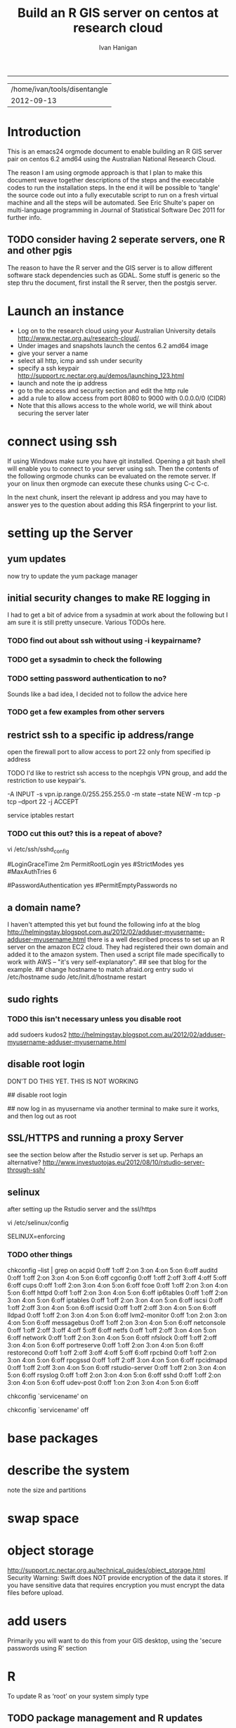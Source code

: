 #+TITLE: Build an R GIS server on centos at research cloud
#+AUTHOR: Ivan Hanigan
#+email: ivan.hanigan@anu.edu.au
#+LaTeX_CLASS: article
#+LaTeX_CLASS_OPTIONS: [a4paper]
-----
#+name:header
#+begin_src R :session *R* :tangle no :exports none :eval yes
paste(getwd(),'\n',Sys.Date())

#+end_src

#+RESULTS: header
| /home/ivan/tools/disentangle |
|                   2012-09-13 |

* Introduction
This is an emacs24 orgmode document to enable building an R GIS server
pair on centos 6.2 amd64 using the Australian National Research Cloud.

The reason I am using orgmode approach is that I plan to make this document weave together descriptions of the steps and the executable codes to run the installation steps.  In the end it will be possible to 'tangle' the source code out into a fully executable script to run on a fresh virtual machine and all the steps will be automated.   See Eric Shulte's paper on multi-language programming in Journal of Statistical Software Dec 2011 for further info.
** TODO consider having 2 seperate servers, one R and other pgis
The reason to have the R server and the GIS server is to allow
different software stack dependencies such as GDAL.  Some stuff is generic so the
step thru the document, first install the R server, then the postgis server.

# I use centos rather than ubuntu because we are forced to use redhat
# for production servers at the ANU Research School of Population Health.

# It is probably preferable to build this using ubuntu and most of
# this should work by replacing `yum install' with `apt-get'.

* Launch an instance
- Log on to the research cloud using your Australian University details http://www.nectar.org.au/research-cloud/.
- Under images and snapshots launch the centos 6.2 amd64 image
- give your server a name
- select all http, icmp and ssh under security
- specify a ssh keypair http://support.rc.nectar.org.au/demos/launching_123.html
- launch and note the ip address
- go to the access and security section and edit the http rule
- add a rule to allow access from port 8080 to 9000 with 0.0.0.0/0 (CIDR)
- Note that this allows access to the whole world, we will think about securing the server later
* connect using ssh
If using Windows make sure you have git installed.  Opening a git bash
shell will enable you to connect to your server using ssh. Then the contents of the following orgmode chunks can be evaluated on the remote server.
If your on linux then orgmode can execute these chunks using C-c C-c.
#+name:whoami local
#+begin_src sh :session *shell* :exports none :eval yes :results silent
whoami
#+end_src
In the next chunk, insert the relevant ip address and you may have to answer yes to the question about adding this RSA fingerprint to your list.
# NB actually don't run this using C-c C-c as it won't work.  Also NB you don't really need the -i keypairname either for some reason... see security section below
#+name:ssh
#+begin_src sh :session *shell* :exports none :eval yes :results silent
  cd ~/.ssh
  ssh -i keypairname root@your.new.ip.address
  # it is prudent to set a hideously long password for root
  # passwd root
#+end_src
* setting up the Server
** yum updates
now try to update the yum package manager
#+name:yumupdate
#+begin_src sh :session *shell* :exports none :eval yes :results silent
yum update 
#+end_src
** initial security changes to make RE logging in
I had to get a bit of advice from a sysadmin at work about the following but I am sure it is still pretty unsecure.  
Various TODOs here.
*** TODO find out about ssh without using -i keypairname?
*** TODO get a sysadmin to check the following
#+name:security
#+begin_src sh :tangle src/security.sh :exports none :eval no
################################################################
# name:security
visit 
/etc/ssh/sshd_config
under authentication remark out 
#RSAAuthentication yes
#PubkeyAuthentication yes
#AuthorizedKeysFile	.ssh/authorized_keys
#+end_src
*** TODO setting password authentication to no?
Sounds like a bad idea, I decided not to follow the advice here
#+name:security
#+begin_src sh :tangle src/security.sh :exports none :eval no
and then scroll down to 
# To disable tunneled clear text passwords, change to no here!
#PasswordAuthentication yes
#PermitEmptyPasswords no
PasswordAuthentication yes
# change to no
#+end_src
*** TODO get a few examples from other servers
#+name:security
#+begin_src sh :tangle src/security.sh :exports none :eval no
Example of one of Daves.

Port 13456
#Protocol 2,1
Protocol 2
#AddressFamily any
#ListenAddress 0.0.0.0
#ListenAddress ::

# Authentication:

#LoginGraceTime 2m
PermitRootLogin yes
#StrictModes yes
#MaxAuthTries 6

#RSAAuthentication yes
#PubkeyAuthentication yes
AuthorizedKeysFile      .ssh/authorized_keys

# For this to work you will also need host keys in /etc/ssh/ssh_known_hosts
#RhostsRSAAuthentication no
# similar for protocol version 2
#HostbasedAuthentication no
# Change to yes if you don't trust ~/.ssh/known_hosts for
# RhostsRSAAuthentication and HostbasedAuthentication
IgnoreUserKnownHosts no
# Don't read the user's ~/.rhosts and ~/.shosts files
#IgnoreRhosts yes

# To disable tunneled clear text passwords, change to no here!
#PasswordAuthentication yes
#PermitEmptyPasswords no
PasswordAuthentication no
#+end_src
** restrict ssh to a specific ip address/range
# on ubuntu see https://help.ubuntu.com/community/IptablesHowTo#Solution_.233_iptables-persistent
open the firewall port to allow access to port 22 only from specified ip address
# vi /etc/sysconfig/iptables 
# and modify the line
# -A INPUT -m state --state NEW -m tcp -p tcp --dport 22 -j ACCEPT
# to 
# -A INPUT -s your.desk.ip.address -m state --state NEW -m tcp -p tcp --dport 22 -j ACCEPT
# might want one for port 5432 as well if using postgres
# service iptables restart
TODO I'd like to restrict ssh access to the ncephgis VPN group, and add the restriction to use keypair's.  

-A INPUT -s vpn.ip.range.0/255.255.255.0 -m state --state NEW -m tcp -p tcp --dport 22 -j ACCEPT
# NB only works for servers on your VPN network

service iptables restart
*** TODO cut this out?  this is a repeat of above?
# to restrict root log in (but our policy can permit log in if ssh is
# only open to the vpn range?  leave the below as yes yes yes?
vi /etc/ssh/sshd_config

# Authentication:

#LoginGraceTime 2m
PermitRootLogin yes
#StrictModes yes
#MaxAuthTries 6

# To disable tunneled clear text passwords, change to no here!
#PasswordAuthentication yes
#PermitEmptyPasswords no

** a domain name?
I haven't attempted this yet but found the following info at the blog http://helmingstay.blogspot.com.au/2012/02/adduser-myusername-adduser-myusername.html
there is a well described process to set up an R server on the amazon EC2 cloud.
They had registered their own domain and added it to the amazon system. Then used a script file made specifically to work with AWS -- "it's very self-explanatory".  
## see that blog for the example.
## change hostname to match afraid.org entry
sudo vi /etc/hostname
sudo /etc/init.d/hostname restart
** sudo rights
*** TODO this isn't necessary unless you disable root
add sudoers
kudos2 http://helmingstay.blogspot.com.au/2012/02/adduser-myusername-adduser-myusername.html
#+name:add sudoer
#+begin_src sh :session *shell* :exports none :eval yes :results silent
adduser super_user
passwd super_user
#+end_src
#+name:sudoer
#+begin_src sh :session *shell* :exports none :eval no :results silent
# adduser super_user sudoers
## add correct key to ~myusername/.ssh/authorized_keys
# NB this didnt work , might be ubuntu only?
# ASKED DAVE FOR ADVICE
yum list sudo*
# says installed packages sudo.x86_64
# Create the local user accounts e.g.
useradd super_user
# useradd super_user2
# and them to a particular group e.g. nceph_admins
groupadd nceph_admins
usermod -G nceph_admins super_user
# usermod -G nceph_admins super_user2

# don't forget assign passwords

passwd super_user
#passwd super_user2

#then enter

sudoedit /etc/sudoers

root ALL=(ALL) ALL
%nceph_admins ALL=ALL

# or 
# To avoid creating and adding users to a group
#root ALL=(ALL) ALL
#super_user ALL=ALL
#super_user2 ALL=ALL

#+end_src

** disable root login
DON'T DO THIS YET.  THIS IS NOT WORKING
# if you can set this up then the blog post above recommends restricting root login
# vi /etc/ssh/sshd_config 
## disable root login
# /etc/init.d/ssh restart
## now log in as myusername via another terminal to make sure it works, and then log out as root
# Questions to Dave.
# Q1 Should I disable root log in?
# Yes, because of 1) Emacs over X Windows and SSH, 2)R console access
# via SSH etc.  On most of my systems only my ip address have 22 access though the firewall so in those circumstances that is fine. 

# Q2 from your previous build I saw you modified your user with vi /etc/passwd # and change david:x:500:500::/home/david:/bin/bash to ::/home/david:/sbin/nologin #is this necessary for all users?

# Depends on yourself.  Guessing that RStudio will be visible to the outside world without the need to VPN in?  If so and a external user who only needs to access to RStudio you would then change their login in /etc/passwd to provided example.  Users who will be accessing the server with EMacs, plain R Console vi SSH etc, you would not change.

** SSL/HTTPS and running a proxy Server
see the section below after the Rstudio server is set up.  
Perhaps an alternative? http://www.investuotojas.eu/2012/08/10/rstudio-server-through-ssh/
** selinux
after setting up the Rstudio server and the ssl/https 
# selinux config
vi /etc/selinux/config


# This file controls the state of SELinux on the system.
# SELINUX= can take one of these three values:
#     enforcing - SELinux security policy is enforced.
#     permissive - SELinux prints warnings instead of enforcing.
#     disabled - No SELinux policy is loaded.
SELINUX=enforcing

# Change SELINUX=enforcing to disabled and you must reboot the server after applying the change.
# also the following 
# chkconfig httpd on
# so  when log back in must restart httpd
*** TODO other things
# check what's on
chkconfig --list | grep on
acpid           0:off   1:off   2:on    3:on    4:on    5:on    6:off
auditd          0:off   1:off   2:on    3:on    4:on    5:on    6:off
cgconfig        0:off   1:off   2:off   3:off   4:off   5:off   6:off
cups            0:off   1:off   2:on    3:on    4:on    5:on    6:off
fcoe            0:off   1:off   2:on    3:on    4:on    5:on    6:off
httpd           0:off   1:off   2:on    3:on    4:on    5:on    6:off
ip6tables       0:off   1:off   2:on    3:on    4:on    5:on    6:off
iptables        0:off   1:off   2:on    3:on    4:on    5:on    6:off
iscsi           0:off   1:off   2:off   3:on    4:on    5:on    6:off
iscsid          0:off   1:off   2:off   3:on    4:on    5:on    6:off
lldpad          0:off   1:off   2:on    3:on    4:on    5:on    6:off
lvm2-monitor    0:off   1:on    2:on    3:on    4:on    5:on    6:off
messagebus      0:off   1:off   2:on    3:on    4:on    5:on    6:off
netconsole      0:off   1:off   2:off   3:off   4:off   5:off   6:off
netfs           0:off   1:off   2:off   3:on    4:on    5:on    6:off
network         0:off   1:off   2:on    3:on    4:on    5:on    6:off
nfslock         0:off   1:off   2:off   3:on    4:on    5:on    6:off
portreserve     0:off   1:off   2:on    3:on    4:on    5:on    6:off
restorecond     0:off   1:off   2:off   3:off   4:off   5:off   6:off
rpcbind         0:off   1:off   2:on    3:on    4:on    5:on    6:off
rpcgssd         0:off   1:off   2:off   3:on    4:on    5:on    6:off
rpcidmapd       0:off   1:off   2:off   3:on    4:on    5:on    6:off
rstudio-server  0:off   1:off   2:on    3:on    4:on    5:on    6:off
rsyslog         0:off   1:off   2:on    3:on    4:on    5:on    6:off
sshd            0:off   1:off   2:on    3:on    4:on    5:on    6:off
udev-post       0:off   1:on    2:on    3:on    4:on    5:on    6:off
# then 
chkconfig `servicename' on
# or
chkconfig `servicename' off

* base packages
# kudos2 http://rlamp.blogspot.com.au/2010/03/getting-started-setting-up-rapache.html
#+name:foundations
#+begin_src sh :session *shell* :exports none :eval yes :results silent
yum install gcc-gfortran  gcc-c++   readline-devel   libpng-devel  libX11-devel libXt-devel   texinfo-tex.x86_64    tetex-dvips  docbook-utils-pdf   cairo-devel   java-1.6.0-openjdk-devel  libxml2-devel   make
#+end_src
* describe the system
note the size and partitions
#+name:partitions
#+begin_src sh :session *shell* :exports none :eval yes :results silent
df -h
#+end_src
* swap space
* object storage
http://support.rc.nectar.org.au/technical_guides/object_storage.html
Security Warning: Swift does NOT provide encryption of the data it stores.
If you have sensitive data that requires encryption you must encrypt the data files before upload. 

* add users
Primarily you will want to do this from your GIS desktop, using the 'secure passwords using R' section
#+name:add users
#+begin_src sh :session *shell* :exports none :eval yes :results silent
adduser newuser1
passwd newuser1
adduser newuser2
passwd newuser2
#+end_src



* R
#+name:R
#+begin_src sh :session *shell* :exports none :eval yes :results silent
rpm -Uvh http://mirror.as24220.net/pub/epel/6/i386/epel-release-6-7.noarch.rpm
yum install R R-devel
#+end_src
# NB on redhat 6.3 build we had to register to the optional channel the following command needs to be issued.
# rhn-channel --add --channel=rhel-x86_64-server-optional-6
# then yum install texinfo-tex.x86_64
To update R as ‘root’ on your system simply type
# yum update R
** TODO package management and R updates
Kudos2
http://zvfak.blogspot.com.au/2012/06/updating-r-but-keeping-your-installed.html
The problem is that when you update R you usually need to re-install your libraries or change .libPaths() to point to a location that has your previous libraries.

The solution below will work for unix-like operating systems including Mac OS X.

First, we need a location to install all our packages from now on. This can be any directory, and location of this directory should be indicated in ~/.Renviron file. Let's create that directory now:

mkdir ~/Rlibs

We created Rlibs directory in our home directory. Now, create the .Renviron file in your home directory and enter the following line and save the .Renviron file:

 R_LIBS=~/Rlibs

We can now start R and install any library. The libraries will be installed to ~/Rlibs, and when we update R, R will still look for libraries in ~/Rlibs directory so we don't need to re-install the libraries. However, we will need to update the libraries in ~/Rlibs directory to their most recent versions. All we need to do is to run update.packages() in R console, and the libraries will be updated.
* Rstudio
** install rstudio
check out the RSudio versions at: http://rstudio.org/download/server
#+begin_src sh :session *shell* :exports none :eval yes :results silent
# on RHEL6 ran into dependencies: libcrypto.so.6()(64bit) is needed by rstudio-server-0.96.331-1.x86_64
#	libgfortran.so.1()(64bit) is needed by rstudio-server-0.96.331-1.x86_64
#	libssl.so.6()(64bit) is needed by rstudio-server-0.96.331-1.x86_64
# http://www.linuxquestions.org/questions/linux-software-2/need-libcrypto-so-6-64bit-and-libssl-so-6-64bit-for-redhat-6-a-873068/
yum list openssl098e*
yum install openssl098e.x86_64
yum list compat-libgfortran*
yum install compat-libgfortran-41.x86_64 

wget http://download2.rstudio.org/rstudio-server-0.96.331-x86_64.rpm
sudo rpm -Uvh rstudio-server-0.96.331-x86_64.rpm
rstudio-server verify-installation
#+end_src
** firewall access
NB emacs does vi in the shell buffer, but does this badly! use a terminal? or C-x C-f /user@my.ip.add.ress:/ will open the remote file for edits
#+name:firewall
#+begin_src sh :session *shell* :exports none :eval no :results silent
# kudos2 http://slinsmeier.wordpress.com/2012/05/19/creating-a-lab-environment-with-rstudio/
# It is necessary to open the firewall port to allow the browser
# access to RStudio: edit the 
vi /etc/sysconfig/iptables 
# file and add the line
# -A INPUT -m state --state NEW -m tcp -p tcp --dport 8787 -j ACCEPT
# directly after the opening of the ssh port 22 (or copy that line and change the port 22 to 8787).
# if using vi use INS to start editing, ESC to stop and :x to save
service iptables restart
# need to reboot?
#+end_src
might take a little while before your browser can connect, allow a couple of minutes
* SSL/HHTPS and running a proxy server 
# http://rstudio.org/docs/server/running_with_proxy is only for ubuntu?
#+name:install apache
#+begin_src sh :session *shell* :exports none :eval yes :results silent
sudo yum install httpd.x86_64
#+end_src
# run the following interactively
sudo openssl genrsa -out /etc/pki/tls/private/rstudio.ivan.com.key 1024
# the next is one line
sudo openssl req -new -key /etc/pki/tls/private/rstudio.ivan.com.key -x509 -out /etc/pki/tls/certs/rstudio.ivan.com.crt -days 365
#+name:mod_ssl
#+begin_src sh :session *shell* :exports none :eval yes :results silent
sudo yum install mod_ssl.x86_64 
#+end_src
# NB couldn't follow dave's install here as can't find distcache in lib
#vi /etc/httpd/conf.d/ssl.conf 
# NOT RUN vi +/SSLCertificateFile /etc/httpd/conf.d/ssl.conf
# Change the paths to match where the Key file is stored. 
SSLCertificateFile /etc/pki/tls/certs/rstudio.ivan.com.crt
# Then set the correct path for the Certificate Key File a few lines below. 
SSLCertificateKeyFile /etc/pki/tls/private/rstudio.ivan.com.key
#+name:makedir
#+begin_src sh :session *shell* :exports none :eval yes :results silent
mkdir /etc/httpd/sites
#+end_src
# vi /etc/httpd/conf/httpd.conf 
# and add 
Include /etc/httpd/sites/
# as the last line.
# NB did the next in terminal
# vi /etc/httpd/sites/rstudio-ivan.com
# TODO REMOVE? in testing below changed this to rstudio.ivan.com
# insert
<VirtualHost *:80>

  ServerName rstudio.ivan.com
  RedirectMatch ^(.*)$ https://rstudio.ivan.com$1

</VirtualHost>
# goodo
# vi /etc/httpd/conf.d/ssl.conf
# add

  <Proxy *>
    Allow from localhost
  </Proxy>

  ProxyPass        / http://localhost:8787/
  ProxyPassReverse / http://localhost:8787/


# before </VirtualHost>
#+name:restart
#+begin_src sh :session *shell* :exports none :eval yes :results silent
/etc/init.d/httpd restart
#+end_src
# weird error? ignore?
sudo chkconfig httpd on
# sudo vi /etc/sysconfig/iptables 
# remove the previoslyu added 443 line
# to the previously added line for 8787 modify to 
# -A INPUT -m state --state NEW -m tcp -p tcp --dport 443 -j ACCEPT
#+name:restart
#+begin_src sh :session *shell* :exports none :eval yes :results silent
sudo service iptables restart
#+end_src
# sudo vi /etc/rstudio/rserver.conf
 www-address=127.0.0.1
#+name:rstudio restart
#+begin_src sh :session *shell* :exports none :eval yes :results silent
sudo /etc/init.d/rstudio-server restart
#+end_src
# now going to https://your.new.ip.address/
# should ask you to add an exception
# can also try sudo reboot?
** test Sweave
log on to Rstudio at https://your.new.ip.address and copy the following into a new RNW sweave file (might need to modify the sweave options in tools, something to do with tex2dvi?)
#+name:learnR
#+begin_src R :session *R* :tangle learnR.Rnw :exports none :eval no
\documentclass[a4paper]{article}
\usepackage{fancyhdr} %For headers and footers
\pagestyle{fancy} %For headers and footers
\usepackage{lastpage} %For getting page x of y
\usepackage{float} %Allows the figures to be positioned and formatted nicely
\floatstyle{boxed} %using this
\restylefloat{figure} %and this command
\usepackage{url} %Formatting of yrls
\usepackage{verbatim}
\usepackage{cite} 
\usepackage{hyperref} 
%Define all the headers and footers
\lhead{}
\chead{NCEPH Working Paper}
\rhead{}
\lfoot{Ivan C Hanigan}
\cfoot{\today}
\rfoot{\thepage\ of \pageref{LastPage}}
\usepackage{Sweave}
\begin{document}
\SweaveOpts{concordance=TRUE}
%\SweaveOpts{concordance=TRUE}
%\input{learnR-concordance}
\title{Example Sweave Document}
\author{Ivan C. Hanigan$^{1}$}
\date {\today}
\maketitle
\begin{itemize}
\item [$^1$] National Centre for Epidemiology and Population Health, \\Australian National University.
\end{itemize}

\setcounter{page}{1}
\pagenumbering{roman}
\tableofcontents 
\pagenumbering{arabic}
\setcounter{page}{1}

\section{Introduction}
This is an introduction to some resources that are useful for learning R.  
\section{The R code that produced this report}
It is important to appreciate that R is free and open source software.  This means that any code you write can be viewed and modified by others.  In some cases we need to protect our Intellectual Property and the following statement is an attempt to ascribe copyright to our work, even though it remains open source.

``I support the philosophy of Reproducible Research \cite{Peng2011}, and where possible I provide data and code in the statistical software R that will allow analyses to be reproduced.  This document is prepared automatically from the associated Sweave (RNW) file.  If you do not have access to the RNW file please contact me.''
<<eval=FALSE,echo=FALSE,keep.source=TRUE>>=
cat('
 #######################################################################
 ## The R code is free software; please cite this paper as the source.  
 ## Copyright 2012, Ivan C Hanigan <ivan.hanigan@gmail.com> 
 ## This program is free software; you can redistribute it and/or modify
 ## it under the terms of the GNU General Public License as published by
 ## the Free Software Foundation; either version 2 of the License, or
 ## (at your option) any later version.
 ## 
 ## This program is distributed in the hope that it will be useful,
 ## but WITHOUT ANY WARRANTY; without even the implied warranty of
 ## MERCHANTABILITY or FITNESS FOR A PARTICULAR PURPOSE.  See the
 ## GNU General Public License for more details.
 ## Free Software
 ## Foundation, Inc., 51 Franklin Street, Fifth Floor, Boston, MA
 ## 02110-1301, USA
 #######################################################################
')
@ 


\subsection{func}
I'll use the following packages:
<<eval=TRUE,echo=TRUE,keep.source=TRUE>>=  
if(!require(xtable)) install.packages('xtable', repos = 'http://cran.csiro.au')
require(xtable)
#require(ggplot2)
#require(ProjectTemplate)
@
<<eval=FALSE,echo=FALSE,keep.source=TRUE>>=  
create.project('analysis', minimal = TRUE)
dir.create('analysis/reports')
# the plan
@
\subsection{Some Code}
<<eval=TRUE,echo=TRUE,keep.source=TRUE>>=
x<-rnorm(100,10,5)
y<-rnorm(100,20,15)
fit <- lm(y~x)
summary(fit)
@
Using the xtable package allows results to be displyed in tables and has built in support for some R objects, so summrising the linear fit above in Table ~\ref{ATable}.
<<eval=TRUE,echo=FALSE,results=tex>>=
require(xtable)
xtable(fit, caption="Example Table",digits=4,table.placement="H",label="ATable")
@
\subsection{A Plot}
 
Plots intergrate easily, using the \LaTeX float package as can be seen in figure ~\ref{aPlot.png}.  However I like to make them as pngs and then include.

<<eval=TRUE,echo=FALSE,keep.source=TRUE>>=  
png('aPlot.png', res=200,width = 600, height = 600)
plot(x,y,main="Example Plot",xlab="X Variable",ylab="Y Variable")
abline(fit,col="Red")
dev.off()
@
\begin{figure}[!h]
\centering
\includegraphics[width=\textwidth]{aPlot.png}
\caption{aPlot.png}
\label{fig:aPlot.png}
\end{figure}
\clearpage
\section{Remembering the points}
This blog post \url{http://www.win-vector.com/blog/2012/04/how-to-remember-point-shape-codes-in-r/} says:

I suspect I am not unique in not being able to remember how to control the point shapes in R. Part of this is a documentation problem: no package ever seems to write the shapes down. All packages just use the usual set that derives from S-Plus and was carried through base-graphics, to grid, lattice and ggplot2. The quickest way out of this is to know how to generate an example plot of the shapes quickly. We show how to do this in ggplot2. This is trivial- but you get tired of not having it immediately available.


I like it but it is not as complate as the plot shown in Figure \ref{fig:pchopts.png} from the `R for Beginners' document by Emmanuel Paradis \cite{Paradis2002}.  I also find I often get disoriented using ggplot2.

<<eval=TRUE, echo=FALSE>>=
# it had to be fixed
# sum <- ggplot()
# for(i in 1:25) {
#    sum <- sum +
#       geom_point(data=data.frame(x=c(i)),aes(x=x,y=x),shape=i)
# }
# sum
# but this still doesn't work properly
# ggplot(data=data.frame(x=as.factor(1:16))) + geom_point(aes(x=x,y=x)) +
#     facet_wrap(~x,scales='free')
# I like base graphics anyway
png('pchopts.png')
par(mfrow=c(3,10), mar=c(0,0,2,0))
for(i in c(1:25)){
 plot(1,1,pch=i, axes=F, cex = 3, col = 'blue', bg = 'yellow')
 title(i)
 }
for(i in c("*", "?", ".", "X", "a")){
 plot(1,1,pch=i, axes=F, cex = 3, col = 'blue', bg = 'yellow')
 title(i)
 }
dev.off()
@
\begin{figure}[!h]
\centering
\includegraphics[width=\textwidth]{pchopts.png}
\caption{pchopts.png}
\label{fig:pchopts.png}
\end{figure}


\section{Conclusion}
In conclusion, sweave rocks.


\begin{thebibliography}{1}
\bibitem{Paradis2002}
Emmanuel Paradis.
\newblock {R for Beginners}.
\newblock 2002.

\bibitem{Peng2011}
Roger~D Peng.
\newblock {Reproducible research in computational science.}
\newblock {\em Science (New York, N.Y.)}, 334(6060):1226--7, December 2011.

\end{thebibliography}

\section{System State}
<<eval=TRUE,echo=TRUE,keep.source=TRUE>>=
sessionInfo()
@




\end{document}

#+end_src

* git
#+name:git
#+begin_src sh :session *shell* :exports none :eval yes :results silent
yum install git
# reboot
#+end_src
** ssh for github
- in rstudio
- tools / options / version control
- create rsa key, ok, ok
- view pub key, copy, paste to your github account
* gdal
#+name:gdal
#+begin_src sh :session *shell* :exports none :eval yes :results silent
sudo rpm -Uvh http://elgis.argeo.org/repos/6/elgis/x86_64/elgis-release-6-6_0.noarch.rpm
#+end_src
#+begin_src sh :session *shell* :exports none :eval yes :results silent
# yum list gdal*
yum install gdal-devel.x86_64 
yum install proj-devel.x86_64
#+end_src
not working proj-devel?
yum erase proj XXX
wget http://elgis.argeo.org/repos/6/elgis/x86_64/gdal-devel-1.8.1-1.el6.x86_64.rpm
yum install gdal-devel-1.8.1-1.el6.x86_64.rpm
# fail?
wget http://elgis.argeo.org/repos/6/elgis/x86_64/proj-devel-4.7.0-2.el6.x86_64.rpm
yum install proj-devel-4.7.0-2.el6.x86_64.rpm

# and now
yum install gdal-devel.x86_64 
# success!
# but now postgis not working.  reinstall and it works
#+name:geos
#+begin_src sh :session *shell* :exports none :eval yes :results silent
yum install geos-devel.x86_64
#+end_src
** or under ubuntu
#+name:gdal
#+begin_src sh :exports none
  sudo apt-get update
  sudo apt-get install libgdal1-dev
  sudo apt-get install libproj-dev
  # OR
  # You need the development packages of GDAL and proj4. Probably easier to
  #install from repository than from source. Try:
  
  # sudo apt-get install libgdal1-dev libproj-dev
  # sudo R
  # install.packages("rgdal")
  
#+end_src

** need this for proper transforms of agd66 to gda94
kudos2 Joe Guillaume and Francis Markham
#+name:proper transforms
#+begin_src sh :session *shell* :exports none :eval yes :results silent
cd /usr/share/proj
wget  http://www.icsm.gov.au/icsm/gda/gdatm/national66.zip
yum install unzip
unzip national66.zip
mv "A66 National (13.09.01).gsb" aust_national_agd66_13.09.01.gsb
#+end_src
** test readOGR
NB only possible once the PostGIS install is complete, see below.
#+name:readOGR2
#+begin_src R :session *shell* :tangle no :exports none :eval no
  ################################################################
  # name:readOGR2
  
  readOGR2 <- function(hostip=NA,user=NA,db=NA, layer=NA, p = NA) {
   # NOTES
   # only works on Linux OS
   # returns uninformative error due to either bad connection or lack of record in geometry column table.  can check if connection problem using a test connect?
   # TODO add a prompt for each connection arg if isna
   if (!require(rgdal)) install.packages('rgdal', repos='http://cran.csiro.au'); 
   if(is.na(p)){ 
   pwd=readline('enter password (ctrl-L will clear the console after): ')
   } else {
   pwd <- p
   }
   shp <- readOGR(sprintf('PG:host=%s
                           user=%s
                           dbname=%s
                           password=%s
                           port=5432',hostip,user,db,pwd),
                           layer=layer)
  
   # clean up
   rm(pwd)
   return(shp)
   }
  
  tassla06 <- readOGR2(hostip='115.146.94.209',user='gislibrary',db='pgisdb', layer='tassla06')
#+end_src

* rgraphviz

#+name:gviz
#+begin_src sh :session *shell* :exports none :eval yes :results silent
wget http://www.graphviz.org/graphviz-rhel.repo
mv graphviz-rhel.repo /etc/yum.repos.d/ 
yum list available 'graphviz*'
yum install 'graphviz*'
#+end_src
# as root
R
source('http://bioconductor.org/biocLite.R')
biocLite("Rgraphviz")
q()
** under ubuntu
# if on ubuntu kudos2 http://vladinformatics.blogspot.com.au/2012/03/my-experience-with-installing-rgraphviz.html 
make sure libgraphviz-dev is installed. It is needed for some header files (e.g. gvc.h)
sudo apt-get install libgraphviz-dev
then
sudo R
source('http://bioconductor.org/biocLite.R')
biocLite("Rgraphviz", configure.args=c("--with-graphviz=/usr"))
the reason is that at least on my comp the dot program was in /usr/bin, but not in /usr/local/bin as Rgraphviz defaults 

** test
try newnode_test from
git@github.com:ivanhanigan/disentangle.git
* PostGIS
The following is a work in progress and doesn't work yet (however do
install postgres if you want to use RPostgreSQL package to connect to
other databases)
** postgres
kudos2 http://wiki.postgresql.org/wiki/YUM_Installation
vi /etc/yum.repos.d/CentOS-Base.repo
append: exclude=postgresql* to [base] and [updates] sections
# On Red Hat: /etc/yum/pluginconf.d/rhnplugin.conf [main] section 
# find rpm at http://yum.postgresql.org/
#+name:postgres
#+begin_src sh :session *shell* :exports none :eval yes :results silent
curl -O http://yum.postgresql.org/9.1/redhat/rhel-6-x86_64/pgdg-centos91-9.1-4.noarch.rpm
#+end_src
# curl -O http://yum.postgresql.org/9.1/redhat/rhel-6-x86_64/pgdg-redhat91-9.1-5.noarch.rpm
#+name:install rpm
#+begin_src sh :session *shell* :exports none :eval yes :results silent
rpm -ivh pgdg-centos91-9.1-4.noarch.rpm
#+end_src
# rpm -ivh pgdg-redhat91-9.1-5.noarch.rpm
kudos2
http://www.davidghedini.com/pg/entry/install_postgresql_9_on_centos

#+name:install postgres
#+begin_src sh :session *shell* :exports none :eval yes :results silent
# yum list postgres*
# install a basic PostgreSQL 9.1 server:
yum install postgresql91-server postgresql91 postgresql91-devel postgresql91-libs postgresql91-contrib
#+end_src
#+name:initialise postgres
#+begin_src sh :session *shell* :exports none :eval yes :results silent
service postgresql-9.1 initdb
#+end_src
#+name:start postgres
#+begin_src sh :session *shell* :exports none :eval yes :results silent
service postgresql-9.1 start
#+end_src
NB skipped 4 Placing the binary directory in the path for postgres will allow you to invoke pg_ctl and other commands from the shell.
Set postgres Password
#+name:set pwd
#+begin_src sh :session *shell* :exports none :eval no :results silent
su - postgres
psql postgres postgres
alter user postgres with password 'password';
CREATE ROLE gislibrary LOGIN PASSWORD 'gislibrary';
#+end_src
Configure PostgreSQL 9 pg_hba.conf File
edit your pg_hba.conf file under /var/lib/pgsql/9.1/data
I added a super user from my ip address and allowed all the local ip addresses access
host    all             postgres        my.desk.ip.address/32       md5
host    all             gislibrary      0.0.0.0/0                   md5




# look at a working pg_hba.conf file and copy, especially trusts
#+name:restart
#+begin_src sh :session *shell* :exports none :eval no :results silent
# still connected to psql
select pg_reload_conf();
# logout? or \q?
#+end_src
make it listen for the world
Locate the postgresql.conf file under /var/lib/pgsql/9.1/data.
listen addresses '*'
# sudo service postgresql-9.1 restart
chkconfig postgresql-9.1 on
then restart
# failed to start.
GIVING UP 
yum erase postgresql91*

# show listen_addresses;
# show port;
** just install bits required for RPostgreSQL package
vi /etc/yum.repos.d/CentOS-Base.repo
# append: exclude=postgresql* to [base] and [updates] sections
curl -O http://yum.postgresql.org/9.1/redhat/rhel-6-x86_64/pgdg-centos91-9.1-4.noarch.rpm
rpm -ivh pgdg-centos91-9.1-4.noarch.rpm
# kudos2 http://www.davidghedini.com/pg/entry/install_postgresql_9_on_centos
# Many, if not most, third party software and modules are still be set to look for PoistgreSQL's conf file and data directory under their old (pre-version 9) locations.
# You can address this, and make life easier for yourself, by creating a few symlinks from the new locations to the old.
# Symlink 1: Symlink for the binary directory. This is particularly useful as this is the location of the pg_config file
# view plaincopy to clipboardprint?
# so install the basic packages for a database
# install a basic PostgreSQL 9.1 server:
yum install postgresql91-server postgresql91 postgresql91-devel postgresql91-libs postgresql91-contrib
# THIS LINE HERE
ln -s /usr/pgsql-9.1/bin/pg_config /usr/bin  
# now check
R
install.packages('RPostgreSQL')
# works?
** postgis
http://postgis.refractions.net/docs/postgis_installation.html
?
or prefer
http://www.davidghedini.com/pg/entry/postgis_2_0_on_centos
requires postgres, gdal, geos 
#+name:postgis2
#+begin_src R :session *shell* :tangle no :exports none :eval yes
################################################################
# name:postgis2
# yum list postgis*  
yum install postgis2_91.x86_64 postgis2_91-devel.x86_64
#+end_src
failed due to depends?
try 1.5
http://www.davidghedini.com/pg/entry/install_postgresql_9_on_centos
#+begin_src R :session *shell* :tangle no :exports none :eval yes
################################################################
# name:postgis1.5
# yum list postgis*  
yum install postgis91.x86_64 postgis91-utils.x86_64
#+end_src
su - postgres 
createdb pgisdb
psql -d pgisdb -f /usr/pgsql-9.1/share/contrib/postgis-1.5/postgis.sql 
psql -d pgisdb -f /usr/pgsql-9.1/share/contrib/postgis-1.5/spatial_ref_sys.sql
psql pgisdb postgres
grant usage on schema public to gislibrary;
GRANT select ON ALL TABLES IN SCHEMA public TO gislibrary;
grant execute on all functions in schema public to gislibrary;
grant select on all sequences in schema public to gislibrary;
grant all on table geometry_columns to gislibrary;
** test loading some shapefiles
on your ubuntu desktop install postgis and gdal (see above)
sudo apt-get install postgis
then let's demo the Tasmanian SLAs:
*** download the shapefiles
#+name:tassla01
#+begin_src R :session *R* :tangle src/tassla01.r :exports none :eval no
  ################################################################
  # name:tassla06
  # ABS spatial units are available at http://www.abs.gov.au/AUSSTATS/abs@.nsf/DetailsPage/1259.0.30.0022006?OpenDocument
  dir.create('data')
  setwd('data')
  download.file('http://www.abs.gov.au/AUSSTATS/subscriber.nsf/log?openagent&1259030002_sla06aaust_shape.zip&1259.0.30.002&Data%20Cubes&18E90A962EFD4D7ECA25795D00244F5A&0&2006&06.12.2011&Previous',
                'SLA06.zip', mode = 'wb')
  unzip('SLA06.zip',junkpaths=T)
  
  sink('readme.txt')
    cat(paste('Australian Bureau of Statistics Statistical Local Areas 2006
    downloaded on', Sys.Date(),
    '
    from http://www.abs.gov.au/AUSSTATS/abs@.nsf/DetailsPage/1259.0.30.0022006?OpenDocument')
    )
  sink()
  
  # and load spatial data (sd)
  install.packages('rgdal')
  require(rgdal)
  sd <- readOGR('SLA06aAUST.shp', layer = 'SLA06aAUST')
  # might take a while
  head(sd@data)
  plot(sd)
  dev.off()
  save.image('aussd.Rdata')
  
  ######################
  # tas
  sd2 <-  sd[ sd@data$STATE_CODE == 6,]
   plot(sd2)
   axis(1);axis(2); box()
  # plot(sd, add = T)
   names(sd2@data)
   writeOGR(sd2,'tassla06.shp','tassla06','ESRI Shapefile')
   test <- readOGR(dsn = 'tassla06.shp', layer = 'tassla06')
   plot(test, col = 'grey')
   rm(sd)
  # save.image('tassd.Rdata')
  
#+end_src

*** TODO upload the shp2psql
#+begin_src sh :session *shell* :exports none :eval no
  cd data
  shp2pgsql -s 4283 -D tassla06.shp public.tassla06 > tassla06.sql
  # psql -d pgisdb -U postgres -W -h 115.146.94.209 -f tassla06.sql
  # warning terminal not fully functional?  ran from normal terminal
  # now on the remote server run
  # psql pgisdb postgres
  # GRANT select ON ALL TABLES IN SCHEMA public TO gislibrary;
#+end_src

#+RESULTS:

* geoserver
** TODO install geoserver
# java
# yum install java-1.6.0-openjdk-devel
http://coastalrocket.blogspot.com.au/2012/08/installing-geostack-on-centos-6-64bit.html
yum -y install tomcat6 tomcat6-webapps tomcat6-admin-webapps 
# or
# http://newpush.com/2011/10/how-to-install-tomcat-6-on-rhel-6-or-centos-6/
# yum install yum-priorities
# rpm -Uvh http://apt.sw.be/redhat/el6/en/x86_64/rpmforge/RPMS/rpmforge-release-0.5.2-2.el6.rf.x86_64.rpm
# #rpm -Uvh http://download.fedora.redhat.com/pub/epel/6/x86_64/epel-release-6-5.noarch.rpm
# rpm -Uvh http://mirrors.dotsrc.org/jpackage/6.0/generic/free/RPMS/jpackage-utils-5.0.0-7.jpp6.noarch.rpm
# #yum -y install java
# yum -y install tomcat6 tomcat6-webapps tomcat6-admin-webapps

vi /etc/tomcat6/tomcat-users.xml
#add a user with roles of admin,manager
chkconfig tomcat6 on
# now to geoserver
cd /home/<user>
wget http://downloads.sourceforge.net/geoserver/geoserver-2.1.4-war.zip
unzip geoserver-2.1.4-war.zip
mv geoserver.war /usr/share/tomcat6/webapps
# start up tomcat6
service tomcat6 startexit
# test geoserver at
http://localhost:8080/geoserver/web/

# and you'll probably want access across your network
iptables -A INPUT -p tcp --dport 8080 -j ACCEPT
/sbin/service iptables save
iptables -F
cleanaway 62601472

# note used the same iptables as those above
# also did service tomcat6 start and 
reboot
login as admin, geoserver




*** old crap
############################3
# OLD CRAP
http://dev.horizon.opengeo.org/opengeo-docs/installation/linux/centos/geoserver.html
cd /etc/yum.repos.d
wget http://yum.opengeo.org/centos/6/x86_64/OpenGeo.repo
yum update
yum search opengeo
yum install opengeo-suite
# --> Finished Dependency Resolution
# Error: Package: opengeo-postgis-2.5-1.x86_64 (opengeo)
#            Requires: postgresql84
# Error: Package: opengeo-geoserver-2.5-1.x86_64 (opengeo)
#            Requires: tomcat5
# Error: Package: gdal-1.8.1-1.el6.x86_64 (elgis)
#            Requires: libcfitsio.so.0()(64bit)
# Error: Package: postgis-1.5.4-1.x86_64 (opengeo)
#            Requires: postgresql84-server
# Error: Package: gdal-1.8.1-1.el6.x86_64 (elgis)
#            Requires: libdapserver.so.7()(64bit)
# Error: Package: opengeo-postgis-2.5-1.x86_64 (opengeo)
#            Requires: postgresql84-contrib
# Error: Package: gdal-1.8.1-1.el6.x86_64 (elgis)
#            Requires: libhdf5.so.6()(64bit)
# Error: Package: opengeo-suite-2.5-1.x86_64 (opengeo)
#            Requires: tomcat5-admin-webapps
# Error: Package: gdal-1.8.1-1.el6.x86_64 (elgis)
#            Requires: libdap.so.11()(64bit)
# Error: Package: opengeo-suite-data-2.5-3.x86_64 (opengeo)
#            Requires: tomcat5
# Error: Package: gdal-1.8.1-1.el6.x86_64 (elgis)
#            Requires: libspatialite.so.2()(64bit)
# Error: Package: gdal-1.8.1-1.el6.x86_64 (elgis)
#            Requires: librx.so.0()(64bit)
# Error: Package: gdal-1.8.1-1.el6.x86_64 (elgis)
#            Requires: libogdi.so.3()(64bit)
# Error: Package: gdal-1.8.1-1.el6.x86_64 (elgis)
#            Requires: libnetcdf.so.6()(64bit)
# Error: Package: gdal-1.8.1-1.el6.x86_64 (elgis)
#            Requires: libdapclient.so.3()(64bit)
# Error: Package: postgis-1.5.4-1.x86_64 (opengeo)
#            Requires: postgresql84
#  You could try using --skip-broken to work around the problem
#  You could try running: rpm -Va --nofiles --nodigest



yum update
# #You can then install the OpenGeo Suite by typing:
yum install opengeo-suite
#not work?
#http://tech.gaeatimes.com/index.php/archive/how-to-install-jdk-6-java-se-6-tomcat-in-fedora-core-6-fedora-7-in-5-minutes/
# no work?
# http://gis.stackexchange.com/a/19827
# cd /etc/yum.repos.d
# wget http://yum.opengeo.org/centos/5/x86_64/OpenGeo.repo
# yum update
# #You can then install the OpenGeo Suite by typing:
# yum install opengeo-suite
# #Once the installation has completed, you can go to the dashboard by navigating to:
# http://localhost:8080/dashboard/

# # better than
# # http://docs.geoserver.org/stable/en/user/installation/index.html.
** TODO configure geoserver

# DEADLINK? http://www.gistutor.com/geoserver/21-intermediate-geoserver-tutorials/38-configuring-geoserver-proxy-for-public-and-remote-data-access.html
NB is the default memory setting too low?  Ran out of memory pretty quick.
** expose spatial data
# publish
http://docs.geoserver.org/stable/en/user/gettingstarted/postgis-quickstart/index.html

* emacs24
You can install emacs on the server and run this via Xwindows if you like.  This is optional but useful for complex GIS projects.
** X server
# note this also depended on selinux disabled.
yum install xterm 
yum install x11vnc.x86_64
yum groupinstall "X Window System"
** emacs24 preview
kudos2 http://jonebird.com/2011/12/29/installing-emacs-v24-on-fedora/
#+name:emacs24
#+begin_src sh :eval no
# yum install gcc
cd /usr/local/share
wget http://alpha.gnu.org/gnu/emacs/pretest/emacs-24.1-rc.tar.gz
gunzip < emacs-24.1-rc.tar.gz | tar xf -
cd emacs-24.1
sudo yum -y install atk-devel cairo-devel freetype-devel \
  fontconfig-devel dbus-devel giflib-devel glibc-devel gtk2-devel \
  libpng-devel libjpeg-devel libtiff-devel libX11-devel libXau-devel \
  libXdmcp-devel libXrender-devel libXt-devel libXpm-devel \
  ncurses-devel xorg-x11-proto-devel zlib-devel librsvg2-devel \
  m17n-lib-devel libotf-devel autoconf automake bzip2 cairo texinfo \
  gzip GConf2-devel alsa-lib-devel desktop-file-utils python2-devel \
  python3-devel util-linux
./configure --prefix=/usr/local/emacs24 --with-dbus --with-gif=no --with-jpeg --with-png \
  --with-rsvg --with-tiff --with-xft --with-xpm --with-x-toolkit=gtk
make
./src/emacs --version # Look good? The INSTALL doc suggests testing: ./src/emacs -Q
sudo make install
sudo alternatives --install /usr/bin/emacs emacs /usr/local/emacs24/bin/emacs 20000
sudo alternatives --install /usr/bin/emacsclient emacsclient /usr/local/emacs24/bin/emacsclient 20000
#+end_src

** kjhealy starter kit
#http://kieranhealy.org/emacs-starter-kit.html
# log in as your user
#step 0.4 Note your user name or the name of your computer.
#[ivan_hanigan@i-000015bf ~]$ whoami
#ivan_hanigan
#[ivan_hanigan@i-000015bf ~]$ hostname
#i-000015bf
#set up step 2:                  
# backup emacs.d
ls 
# Lists all the subdirectories in the current directory
# mkdir emacs_backup
# Makes a subdirectory called "key_backup" in the current directory
# cp .emacs.d key_backup
# Copies the id_rsa keypair into key_backup
rm -r ~/.emacs.d
# Deletes the folder
# remove .emacs
rm ~/.emacs
git clone git://github.com/kjhealy/emacs-starter-kit ~/.emacs.d
# 3. Pull in some extra bits of the kit, notably ESS (Emacs Speaks Statistics).
cd ~/.emacs.d/
git submodule init
git submodule update
# 4. Inside the file kjhealy.org, change the paths to any BibTeX databases as described at the top of that file.
#5. Finally, change the name of the starter kit’s kjhealy.org to that of %your-username%.org or %your-systemname%.org, based on the information you noted in 0.3 above. These files are where you can add in any of your own existing or future customizations without breaking the starter kit’s overall setup.
#6. Launch Emacs.
#When you first start Emacs after installing the starter-kit, it will try to contact the ELPA repository in order to download and install some additional packages. Please be patient with it. If it doesn’t get everything first time around, just quit and relaunch Emacs, and it will try again.
#7. (Optional.) Once Emacs is up and running, do M-x starter-kit-compile to byte-compile the kit’s files, for slightly faster loading. 
make mods to init.el 
chunks skeletons see below
AND starter-kit-misc.org
  (set-cursor-color "red")

mkdir ~/texmf
mkdir ~/texmf/tex
cd ~/texmf/tex
wget https://raw.github.com/kjhealy/latex-custom-kjh/master/needs-org-mode/org-preamble-pdflatex.sty
wget
https://raw.github.com/kjhealy/latex-custom-kjh/master/needs-org-mode/org-preamble.sty
wget https://raw.github.com/kjhealy/latex-custom-kjh/master/needs-org-mode/org-preamble-xelatex.sty
# not sure about this one if you have full tex install
yum install texlive*
#wget https://raw.github.com/kjhealy/latex-custom-kjh/master/needs-memoir/memoir-article-styles.sty
sudo texhash
# or just minionpro?
# http://ctan.org/tex-archive/fonts/minionpro
# gah this can be avoided by this package
# kudos2 http://tex.stackexchange.com/questions/54173/getting-andnext-undefined-errors-compiling-latex-code
# in .emacs.d/user.org change
# minted,minion org preamble
# to
# "" "hyperref" 
# and minted to listings
# BUT ERROR on code chunks (looks bad)
try install pygments
rpm -ivh http://pypi.python.org/packages/any/s/setuptools/setuptools-0.6c11-1.src.rpm
# nothing happened
# back to change hyperref back to org preamble
cd ~/texmf/tex
wget http://www.tug.org/texlive/devsrc/Master/texmf-dist/tex/latex/bera/beramono.sty
sudo texhash
wget http://www.tex.ac.uk/CTAN/macros/latex/contrib/etoolbox/etoolbox.sty
sudo texhash
wget http://mirrors.ctan.org/macros/latex/exptl/biblatex/latex/biblatex.sty
wget http://mirrors.ctan.org/macros/latex/contrib/logreq/logreq.sty
wget http://mirrors.ctan.org/macros/latex/contrib/logreq/logreq.def
sudo texhash
# and after all that it still fails to publish the code blocks
# go back to .emacs.d/user.org and change back to hyperref
# this at least allows printing the outputs
** or just ESS on redhat
*** test 5.13
cd /usr/local/share/emacs-24.1/site-lisp 
# and download Ess
wget http://ess.r-project.org/downloads/ess/ess-5.13.tgz
gunzip < ess-5.13.tgz | tar xf -
cd ess.5.13
make
make install

Again using XLauch lets test ESS with Emacs.
Firstly logged in as "dave" we need to create .emacs file with the following
#(load "/usr/local/share/emacs-24.1/site-lisp/ess-5.13/lisp/ess-site")
# kudos2 http://vislab-ccom.unh.edu/~schwehr/rt/9-bash-scripting.html
(load "/usr/local/share/emacs-24.1/site-lisp/ess-5.13/lisp/ess-site")
; Must have org-mode loaded before we can configure org-babel
(require 'org-install)

; Some initial langauges we want org-babel to support
(org-babel-do-load-languages
 'org-babel-load-languages
 '(
   (sh . t)
   (python . t)
   (R . t)
   (ruby . t)
   (ditaa . t)
   (dot . t)
   (octave . t)
   (sqlite . t)
   (perl . t)
   ))

; Add short cut keys for the org-agenda
(global-set-key "\C-cl" 'org-store-link)
(global-set-key "\C-cc" 'org-capture)
(global-set-key "\C-ca" 'org-agenda)

#this file will need to be in each users home directory.
#add any orgmode additions too? or is that in init.el?
#create ~/org/overview.org
#also add to ~/.emacs
(find-file "~/org/overview.org")
;;disable the splash screen (to enable it agin, replace the t with 0)
(setq inhibit-splash-screen t)
(setq org-startup-truncated nil)
;;enable syntax highlighting
(global-font-lock-mode t)
(transient-mark-mode 1)

(define-skeleton org-skeleton
  "Header info for a emacs-org file."
  "Title: "
  "#+TITLE:" str " \n"
  "#+AUTHOR: Ivan Hanigan\n"
  "#+email: ivan.hanigan@anu.edu.au\n"
  "#+LaTeX_CLASS: article\n"
  "#+LaTeX_CLASS_OPTIONS: [a4paper]\n"
  "#+LATEX: \\tableofcontents\n"
  "-----"
 )
(global-set-key [C-S-f4] 'org-skeleton)

;; additions to C-c C-e t by http://orgmode.org/worg/org-tutorials/org-beamer/tutorial.html

(define-skeleton beamer-skeleton
  "Additional header info for a emacs-beamer file."
  "#+startup: beamer\n"
  "#+LaTeX_CLASS: beamer\n"
  "#+LaTeX_CLASS_OPTIONS: [bigger]\n"
  "#+latex_header: \\mode<beamer>{\\usetheme{Madrid}}\n"
  "#+latex_header: \\usepackage{verbatim}\n"
  "#+BEAMER_FRAME_LEVEL: 2\n"
  "#+COLUMNS: \%40ITEM \%10BEAMER_env(Env) \%9BEAMER_envargs(Env Args) \%4BEAMER_col(Col) \%10BEAMER_extra(Extra)\n"
  "#+latex_header: \\AtBeginSection[]{\\begin{frame}<beamer>\\frametitle{Topic}\\tableofcontents[currentsection]\\end{frame}}\n"
 )
(global-set-key [C-S-f3] 'beamer-skeleton)


(define-skeleton newnode-skeleton
  "Info for a newnode chunk."
  "Title: "
  "#+name:" str "\n"
  "#+begin_src R :session *R* :tangle transformations_overview.r :exports none :eval no\n"
  "\n"
"newnode(name='" str "', \n"
" inputs = '" str "', \n"
" outputs = NA \n"
" )\n"
  "#+end_src\n"
)
(global-set-key [?\C-x ?\C-/] 'newnode-skeleton)

(define-skeleton chunk-skeleton
  "Info for a code chunk."
  "Title: "
  "#+name:" str "\n"
  "#+begin_src R :session *R* :tangle main.r :exports none :eval no\n"
  "\n"
  "#+end_src\n"
)
(global-set-key [?\C-x ?\C-\\] 'chunk-skeleton)

(define-skeleton insertgraph-skeleton
  "Info for a insertgraph."
  "graph file: "
  "\\begin{figure}[!h]\n"
  "\\centering\n"
  "\\includegraphics[width=\\textwidth]{" str "}\n"

  "\\caption{" str "}\n"
  "\\label{fig:" str "}\n"
  "\\end{figure}\n"
  "\\clearpage\n"
)
(global-set-key [?\C-x ?\C-.] 'insertgraph-skeleton)




try hist(rnorm(1000,1,2))
*** testing with ess 5.14 (failed?)
cd /usr/local/share/emacs-24.1/site-lisp/
# and download Ess (one version prior to latest)
wget http://ess.r-project.org/downloads/ess/ess-5.14.tgz
gunzip < ess-5.14.tgz | tar xf -
cd ess.5.14
make
make install

Again using XLauch lets test ESS with Emacs.
Firstly logged in as "dave" we need to create .emacs file with the following
(load "/usr/local/share/emacs-24.1/site-lisp/ess-5.14/lisp/ess")
this file will need to be in each users home directory.

** taskjuggl
* User tests
** Invitation
Hi Lu,
Steve and I have started work on a prototype Rstudio/PostGIS server hosted on the Nectar Research Cloud.  Eventually this could replace the ANU gislibrary server, or provide a basic template for any future GIS projects.
It is only a pilot study at the moment and I'd be keen to get you to test it for this use case if you are willing to?

The Rstudio link is https://zzz.zzz.zzz.zzz/ (it is secured by a self-signed certificate which you'll have to accept the first time -  also note you may not be able to use internet explorer, but chrome and firefox will work).

I've added you as luciana_porfirio and password is batemanXuv$
(Steve is also a super user, so there is no point hiding the password from him... if you want to get more security we'd have to set up a specific server for your project, with only you in charge of passwords.)

The postGIS database is called 'pgisdb' and has a user 'gislibrary' with password 'gislibrary'.
It is also running geoserver so you can interact with it at http://zzz.zzz.zzz.zzz:8080/geoserver/web/ (go to layer preview - I've added tassla06 to the default set of data).

For your project I'd just use the Rstudio file transfer tool and run that code to see if you get enough memory (it isn't that big, only a 10GB disc with 4GB RAM and 4GB swap space it might do the trick?  if not there are bigger VMs available from Nectar with up to 64GB RAM).

Let us know if you use it and it works?

Cheers,
Ivan and Steve.
